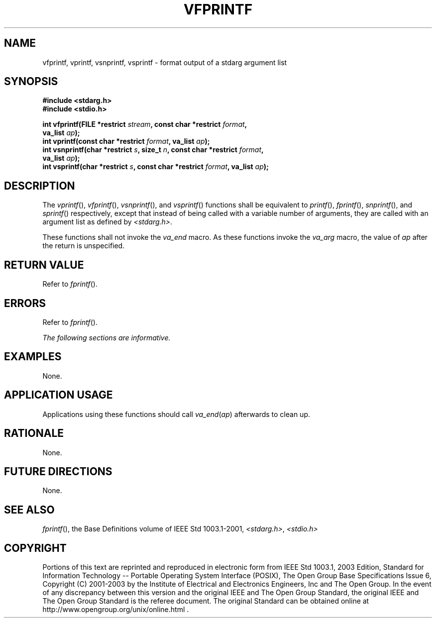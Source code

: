 .\" Copyright (c) 2001-2003 The Open Group, All Rights Reserved 
.TH "VFPRINTF" 3 2003 "IEEE/The Open Group" "POSIX Programmer's Manual"
.\" vfprintf 
.SH NAME
vfprintf, vprintf, vsnprintf, vsprintf \- format output of a stdarg
argument list
.SH SYNOPSIS
.LP
\fB#include <stdarg.h>
.br
#include <stdio.h>
.br
.sp
int vfprintf(FILE *restrict\fP \fIstream\fP\fB, const char *restrict\fP
\fIformat\fP\fB,
.br
\ \ \ \ \ \  va_list\fP \fIap\fP\fB);
.br
int vprintf(const char *restrict\fP \fIformat\fP\fB, va_list\fP \fIap\fP\fB);
.br
int vsnprintf(char *restrict\fP \fIs\fP\fB, size_t\fP \fIn\fP\fB,
const char *restrict\fP \fIformat\fP\fB,
.br
\ \ \ \ \ \  va_list\fP \fIap\fP\fB);
.br
int vsprintf(char *restrict\fP \fIs\fP\fB, const char *restrict\fP
\fIformat\fP\fB, va_list\fP \fIap\fP\fB);
.br
\fP
.SH DESCRIPTION
.LP
The \fIvprintf\fP(), \fIvfprintf\fP(), \fIvsnprintf\fP(), and \fIvsprintf\fP()
functions shall be equivalent to \fIprintf\fP(), \fIfprintf\fP(),
\fIsnprintf\fP(), and \fIsprintf\fP() respectively,
except that instead of being called with a variable number of arguments,
they are called with an argument list as defined by \fI<stdarg.h>\fP.
.LP
These functions shall not invoke the \fIva_end\fP macro. As these
functions invoke the \fIva_arg\fP macro, the value of
\fIap\fP after the return is unspecified.
.SH RETURN VALUE
.LP
Refer to \fIfprintf\fP().
.SH ERRORS
.LP
Refer to \fIfprintf\fP().
.LP
\fIThe following sections are informative.\fP
.SH EXAMPLES
.LP
None.
.SH APPLICATION USAGE
.LP
Applications using these functions should call \fIva_end\fP(\fIap\fP)
afterwards to clean up.
.SH RATIONALE
.LP
None.
.SH FUTURE DIRECTIONS
.LP
None.
.SH SEE ALSO
.LP
\fIfprintf\fP(), the Base Definitions volume of IEEE\ Std\ 1003.1-2001,
\fI<stdarg.h>\fP, \fI<stdio.h>\fP
.SH COPYRIGHT
Portions of this text are reprinted and reproduced in electronic form
from IEEE Std 1003.1, 2003 Edition, Standard for Information Technology
-- Portable Operating System Interface (POSIX), The Open Group Base
Specifications Issue 6, Copyright (C) 2001-2003 by the Institute of
Electrical and Electronics Engineers, Inc and The Open Group. In the
event of any discrepancy between this version and the original IEEE and
The Open Group Standard, the original IEEE and The Open Group Standard
is the referee document. The original Standard can be obtained online at
http://www.opengroup.org/unix/online.html .

